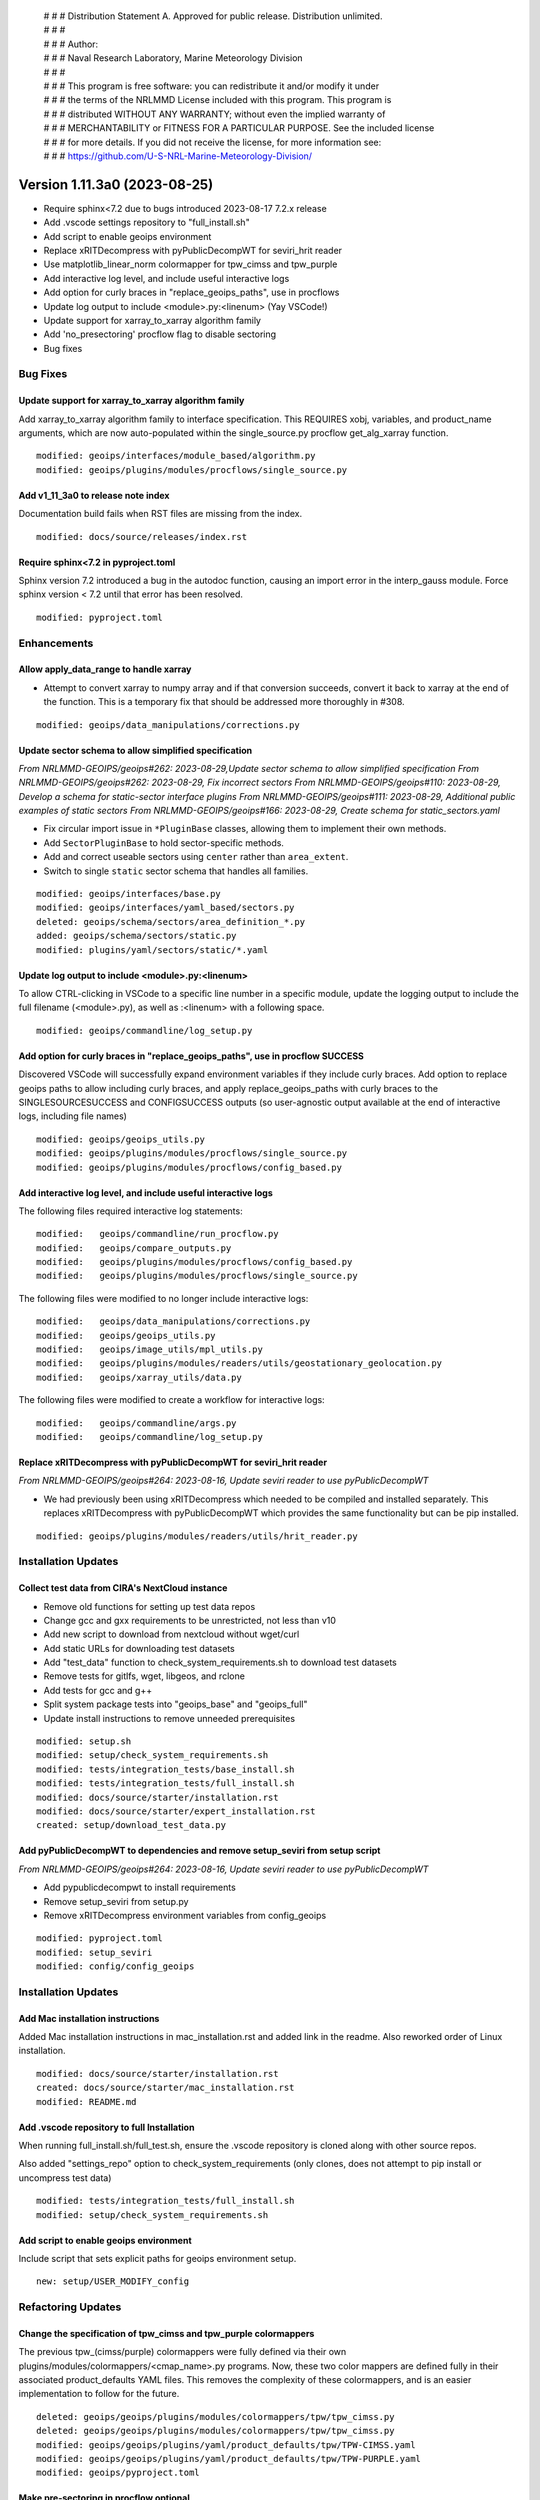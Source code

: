  | # # # Distribution Statement A. Approved for public release. Distribution unlimited.
 | # # #
 | # # # Author:
 | # # # Naval Research Laboratory, Marine Meteorology Division
 | # # #
 | # # # This program is free software: you can redistribute it and/or modify it under
 | # # # the terms of the NRLMMD License included with this program. This program is
 | # # # distributed WITHOUT ANY WARRANTY; without even the implied warranty of
 | # # # MERCHANTABILITY or FITNESS FOR A PARTICULAR PURPOSE. See the included license
 | # # # for more details. If you did not receive the license, for more information see:
 | # # # https://github.com/U-S-NRL-Marine-Meteorology-Division/

Version 1.11.3a0 (2023-08-25)
*****************************

* Require sphinx<7.2 due to bugs introduced 2023-08-17 7.2.x release
* Add .vscode settings repository to "full_install.sh"
* Add script to enable geoips environment
* Replace xRITDecompress with pyPublicDecompWT for seviri_hrit reader
* Use matplotlib_linear_norm colormapper for tpw_cimss and tpw_purple
* Add interactive log level, and include useful interactive logs
* Add option for curly braces in "replace_geoips_paths", use in procflows
* Update log output to include <module>.py:<linenum> (Yay VSCode!)
* Update support for xarray_to_xarray algorithm family
* Add 'no_presectoring' procflow flag to disable sectoring
* Bug fixes

Bug Fixes
=========

Update support for xarray_to_xarray algorithm family
----------------------------------------------------

Add xarray_to_xarray algorithm family to interface specification.
This REQUIRES xobj, variables, and product_name arguments, which
are now auto-populated within the single_source.py procflow
get_alg_xarray function.

::

  modified: geoips/interfaces/module_based/algorithm.py
  modified: geoips/plugins/modules/procflows/single_source.py

Add v1_11_3a0 to release note index
-----------------------------------

Documentation build fails when RST files are missing from the index.

::

  modified: docs/source/releases/index.rst

Require sphinx<7.2 in pyproject.toml
------------------------------------

Sphinx version 7.2 introduced a bug in the autodoc function, causing an import
error in the interp_gauss module.  Force sphinx version < 7.2 until that error
has been resolved.

::

  modified: pyproject.toml

Enhancements
============

Allow apply_data_range to handle xarray
---------------------------------------

* Attempt to convert xarray to numpy array and if that conversion succeeds, convert it
  back to xarray at the end of the function. This is a temporary fix that should be
  addressed more thoroughly in #308.

::

    modified: geoips/data_manipulations/corrections.py

Update sector schema to allow simplified specification
------------------------------------------------------

*From NRLMMD-GEOIPS/geoips#262: 2023-08-29,Update sector schema to
allow simplified specification*
*From NRLMMD-GEOIPS/geoips#262: 2023-08-29, Fix incorrect sectors*
*From NRLMMD-GEOIPS/geoips#110: 2023-08-29, Develop a schema for static-sector
interface plugins*
*From NRLMMD-GEOIPS/geoips#111: 2023-08-29, Additional public examples of
static sectors*
*From NRLMMD-GEOIPS/geoips#166: 2023-08-29, Create schema for
static_sectors.yaml*

* Fix circular import issue in ``*PluginBase`` classes, allowing them to
  implement their own methods.
* Add ``SectorPluginBase`` to hold sector-specific methods.
* Add and correct useable sectors using ``center`` rather than ``area_extent``.
* Switch to single ``static`` sector schema that handles all families.

::

    modified: geoips/interfaces/base.py
    modified: geoips/interfaces/yaml_based/sectors.py
    deleted: geoips/schema/sectors/area_definition_*.py
    added: geoips/schema/sectors/static.py
    modified: plugins/yaml/sectors/static/*.yaml

Update log output to include <module>.py:<linenum>
--------------------------------------------------

To allow CTRL-clicking in VSCode to a specific line number in a specific
module, update the logging output to include the full filename (<module>.py),
as well as :<linenum> with a following space.

::

  modified: geoips/commandline/log_setup.py

Add option for curly braces in "replace_geoips_paths", use in procflow SUCCESS
------------------------------------------------------------------------------

Discovered VSCode will successfully expand environment variables if they
include curly braces.  Add option to replace geoips paths to allow
including curly braces, and apply replace_geoips_paths with curly braces
to the SINGLESOURCESUCCESS and CONFIGSUCCESS outputs (so user-agnostic
output available at the end of interactive logs, including file names)

::

  modified: geoips/geoips_utils.py
  modified: geoips/plugins/modules/procflows/single_source.py
  modified: geoips/plugins/modules/procflows/config_based.py

Add interactive log level, and include useful interactive logs
--------------------------------------------------------------

The following files required interactive log statements:

::

  modified:   geoips/commandline/run_procflow.py
  modified:   geoips/compare_outputs.py
  modified:   geoips/plugins/modules/procflows/config_based.py
  modified:   geoips/plugins/modules/procflows/single_source.py


The following files were modified to no longer include interactive logs:

::

  modified:   geoips/data_manipulations/corrections.py
  modified:   geoips/geoips_utils.py
  modified:   geoips/image_utils/mpl_utils.py
  modified:   geoips/plugins/modules/readers/utils/geostationary_geolocation.py
  modified:   geoips/xarray_utils/data.py

The following files were modified to create a workflow for interactive logs:

::

  modified:   geoips/commandline/args.py
  modified:   geoips/commandline/log_setup.py


Replace xRITDecompress with pyPublicDecompWT for seviri_hrit reader
-------------------------------------------------------------------

*From NRLMMD-GEOIPS/geoips#264: 2023-08-16, Update seviri reader to
use pyPublicDecompWT*

* We had previously been using xRITDecompress which needed to be
  compiled and installed separately. This replaces xRITDecompress
  with pyPublicDecompWT which provides the same functionality but
  can be pip installed.

::

    modified: geoips/plugins/modules/readers/utils/hrit_reader.py

Installation Updates
====================

Collect test data from CIRA's NextCloud instance
------------------------------------------------

* Remove old functions for setting up test data repos
* Change gcc and gxx requirements to be unrestricted, not less than v10
* Add new script to download from nextcloud without wget/curl
* Add static URLs for downloading test datasets
* Add "test_data" function to check_system_requirements.sh to download
  test datasets
* Remove tests for gitlfs, wget, libgeos, and rclone
* Add tests for gcc and g++
* Split system package tests into "geoips_base" and "geoips_full"
* Update install instructions to remove unneeded prerequisites

::

    modified: setup.sh
    modified: setup/check_system_requirements.sh
    modified: tests/integration_tests/base_install.sh
    modified: tests/integration_tests/full_install.sh
    modified: docs/source/starter/installation.rst
    modified: docs/source/starter/expert_installation.rst
    created: setup/download_test_data.py


Add pyPublicDecompWT to dependencies and remove setup_seviri from setup script
------------------------------------------------------------------------------

*From NRLMMD-GEOIPS/geoips#264: 2023-08-16, Update seviri reader to
use pyPublicDecompWT*

* Add pypublicdecompwt to install requirements
* Remove setup_seviri from setup.py
* Remove xRITDecompress environment variables from config_geoips

::

    modified: pyproject.toml
    modified: setup_seviri
    modified: config/config_geoips

Installation Updates
====================

Add Mac installation instructions
---------------------------------

Added Mac installation instructions in mac_installation.rst and added
link in the readme. Also reworked order of Linux installation.

::

    modified: docs/source/starter/installation.rst
    created: docs/source/starter/mac_installation.rst
    modified: README.md

Add .vscode repository to full Installation
-------------------------------------------

When running full_install.sh/full_test.sh, ensure the .vscode repository is
cloned along with other source repos.

Also added "settings_repo" option to check_system_requirements (only clones,
does not attempt to pip install or uncompress test data)

::

  modified: tests/integration_tests/full_install.sh
  modified: setup/check_system_requirements.sh

Add script to enable geoips environment
---------------------------------------

Include script that sets explicit paths for geoips environment setup.

::

  new: setup/USER_MODIFY_config

Refactoring Updates
===================

Change the specification of tpw_cimss and tpw_purple colormappers
-----------------------------------------------------------------

The previous tpw_(cimss/purple) colormappers were fully defined via their own
plugins/modules/colormappers/<cmap_name>.py programs. Now, these two color
mappers are defined fully in their associated product_defaults YAML files.
This removes the complexity of these colormappers, and is an easier
implementation to follow for the future.

::

    deleted: geoips/geoips/plugins/modules/colormappers/tpw/tpw_cimss.py
    deleted: geoips/geoips/plugins/modules/colormappers/tpw/tpw_cimss.py
    modified: geoips/geoips/plugins/yaml/product_defaults/tpw/TPW-CIMSS.yaml
    modified: geoips/geoips/plugins/yaml/product_defaults/tpw/TPW-PURPLE.yaml
    modified: geoips/pyproject.toml

Make pre-sectoring in procflow optional
---------------------------------------

The previous implementation of procflows always sectors data prior to
passing to the algorithm, whether
or not the user actually wants that to happen.

While this can provide some efficiency improvements, it can also cause
issues with certain data formats, and
therefore needs an appropriate refactoring update. To implement this,
an added flag called 'no_presectoring' has beed created, and when used,
procflow pre-sectoring no longer occurs.

Also updated the GMI test script to use the "--no_presectoring" option,
and updated the test outputs from a filename with 1720Z to a filename
with 1715Z (due to the lack of sectoring, the filename uses the start
time of the full granule, rather than the start time of the pre-sectored
data).

::

    modified: geoips/geoips/plugins/modules/procflows/singe_source.py
    modified: geoips/geoips/plugins/modules/procflows/config_based.py
    modified: geoips/geoips/commandline/args.py
    renamed: 1720 -> tests/outputs/gmi.tc.89pct.imagery_clean/20200917_171519_AL202020_gmi_GPM_89pct_115kts_78p16_res1p0-cr300-clean.png
    modified: 1720 -> tests/outputs/gmi.tc.89pct.imagery_clean/20200917_171519_AL202020_gmi_GPM_89pct_115kts_78p16_res1p0-cr300-clean.png.yaml
    modified: tests/scripts/gmi.tc.89pct.imagery_clean.sh
